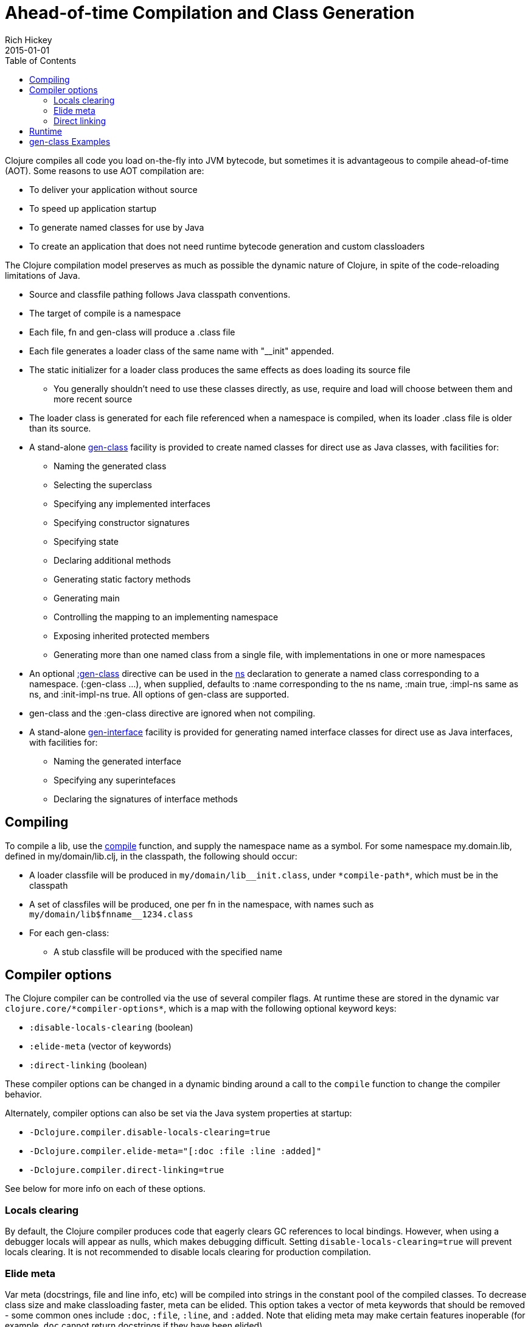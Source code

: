 = Ahead-of-time Compilation and Class Generation
Rich Hickey
2015-01-01
:type: reference
:toc: macro
:icons: font
:navlinktext: Compilation and Class Generation
:prevpagehref: java_interop
:prevpagetitle: Java Interop
:nextpagehref: other_libraries
:nextpagetitle: Other Libraries

ifdef::env-github,env-browser[:outfilesuffix: .adoc]

toc::[]

Clojure compiles all code you load on-the-fly into JVM bytecode, but sometimes it is advantageous to compile ahead-of-time (AOT). Some reasons to use AOT compilation are:

* To deliver your application without source
* To speed up application startup
* To generate named classes for use by Java
* To create an application that does not need runtime bytecode generation and custom classloaders

The Clojure compilation model preserves as much as possible the dynamic nature of Clojure, in spite of the code-reloading limitations of Java.

* Source and classfile pathing follows Java classpath conventions.
* The target of compile is a namespace
* Each file, fn and gen-class will produce a .class file
* Each file generates a loader class of the same name with "__init" appended.
* The static initializer for a loader class produces the same effects as does loading its source file
** You generally shouldn't need to use these classes directly, as use, require and load will choose between them and more recent source
* The loader class is generated for each file referenced when a namespace is compiled, when its loader .class file is older than its source.
* A stand-alone https://clojure.github.io/clojure/clojure.core-api.html#clojure.core/gen-class[gen-class] facility is provided to create named classes for direct use as Java classes, with facilities for:
** Naming the generated class
** Selecting the superclass
** Specifying any implemented interfaces
** Specifying constructor signatures
** Specifying state
** Declaring additional methods
** Generating static factory methods
** Generating main
** Controlling the mapping to an implementing namespace
** Exposing inherited protected members
** Generating more than one named class from a single file, with implementations in one or more namespaces
* An optional https://clojure.github.io/clojure/clojure.core-api.html#clojure.core/gen-class[:gen-class] directive can be used in the https://clojure.github.io/clojure/clojure.core-api.html#clojure.core/ns[ns] declaration to generate a named class corresponding to a namespace. (:gen-class ...), when supplied, defaults to :name corresponding to the ns name, :main true, :impl-ns same as ns, and :init-impl-ns true. All options of gen-class are supported.
* gen-class and the :gen-class directive are ignored when not compiling.
* A stand-alone https://clojure.github.io/clojure/clojure.core-api.html#clojure.core/gen-interface[gen-interface] facility is provided for generating named interface classes for direct use as Java interfaces, with facilities for:
** Naming the generated interface
** Specifying any superintefaces
** Declaring the signatures of interface methods

== Compiling
To compile a lib, use the https://clojure.github.io/clojure/clojure.core-api.html#clojure.core/compile[compile] function, and supply the namespace name as a symbol. For some namespace my.domain.lib, defined in my/domain/lib.clj, in the classpath, the following should occur:

* A loader classfile will be produced in ``my/domain/lib__init.class``, under `pass:[*compile-path*]`, which must be in the classpath
* A set of classfiles will be produced, one per fn in the namespace, with names such as ``my/domain/lib$fnname__1234.class``
* For each gen-class:
** A stub classfile will be produced with the specified name

== Compiler options

The Clojure compiler can be controlled via the use of several compiler flags. At runtime these are stored in the dynamic var `pass:[clojure.core/*compiler-options*]`, which is a map with the following optional keyword keys:

* `:disable-locals-clearing` (boolean)
* `:elide-meta` (vector of keywords)
* `:direct-linking` (boolean)

These compiler options can be changed in a dynamic binding around a call to the `compile` function to change the compiler behavior.

Alternately, compiler options can also be set via the Java system properties at startup:

* `-Dclojure.compiler.disable-locals-clearing=true`
* `-Dclojure.compiler.elide-meta="[:doc :file :line :added]"`
* `-Dclojure.compiler.direct-linking=true`

See below for more info on each of these options.

=== Locals clearing

By default, the Clojure compiler produces code that eagerly clears GC references to local bindings. However, when using a debugger locals will appear as nulls, which makes debugging difficult. Setting `disable-locals-clearing=true` will prevent locals clearing. It is not recommended to disable locals clearing for production compilation.

=== Elide meta

Var meta (docstrings, file and line info, etc) will be compiled into strings in the constant pool of the compiled classes. To decrease class size and make classloading faster, meta can be elided. This option takes a vector of meta keywords that should be removed - some common ones include `:doc`, `:file`, `:line`, and `:added`. Note that eliding meta may make certain features inoperable (for example, `doc` cannot return docstrings if they have been elided).

[[directlinking]]
=== Direct linking

Normally, invoking a function will cause a var to be dereferenced to find the function instance implementing it, then invoking that function. This indirection via the var is one of the ways that Clojure provides a dynamic runtime environment. However, it has long been observed that the majority of function invocations in a production environment are never redefined in this way, incurring unnecessary redirection.

_Direct linking_ can be used to replace this indirection with a direct static invocation of the function instead. This will result in faster var invocation. Additionally, the compiler can remove unused vars from class initialization and direct linking will make many more vars unused. Typically this results in smaller class sizes and faster startup times.

One consequence of direct linking is that var redefinitions will not be seen by code that has been compiled with direct linking (because direct linking avoids dereferencing the var). Vars marked as `^:dynamic` will never be direct linked. If you wish to mark a var as supporting redefinition (but not dynamic), mark it with `^:redef` to avoid direct linking.

As of Clojure 1.8, the Clojure core library itself is compiled with direct linking.

== Runtime
Classes generated by Clojure are highly dynamic. In particular, note that no method bodies or other implementation details are specified in gen-class - it specifies only a signature, and the class that it generates is only a stub. This stub class defers all implementation to functions defined in the implementing namespace. At runtime, a call to some method foo of the generated class will find the current value of the var implementing.namespace/prefixfoo and call it. If the var is not bound or nil, it will call the superclass method, or if an interface method, generate an UnsupportedOperationException.

== gen-class Examples

In the simplest case, an empty :gen-class is supplied, and the compiled class has only main, which is implemented by defining -main in the namespace. The file should be saved in src/clojure/examples/hello.clj:

[source,clojure]
----
(ns clojure.examples.hello
    (:gen-class))

(defn -main
  [greetee]
  (println (str "Hello " greetee "!")))

----

To compile, ensure the target output directory `classes` exists:

[source,shell]
----
mkdir classes
----

And create a deps.edn file describing your classpath:

[source,clojure]
----
{:paths ["src" "classes"]}
----

Then compile to generate the classes as follows:

[source,clojure]
----
$ clj
Clojure 1.10.1
user=> (compile 'clojure.examples.hello)
clojure.examples.hello
----

And can be run like an ordinary Java app like so (be sure to include the output classes directory):

[source,clojure]
----
java -cp `clj -Spath` clojure.examples.hello Fred
Hello Fred!
----

Here's an example using both a more involved :gen-class, and stand-alone calls to gen-class and gen-interface. In this case we are creating classes we intend to create instances of. The clojure.examples.instance class will implement java.util.Iterator, a particularly nasty interface, in that it requires the implementation to be stateful. This class is going to take a String in its constructor and implement the Iterator interface in terms of delivering the characters from the string. The :init clause names the constructor function. The :constructors clause is a map of constructor signature to superclass constructor signature. In this case, the superclass defaults to Object, whose constructor takes no arguments. This object will have state, called state, and a main so we can test it.

:init functions (-init in this case) are unusual, in that they always return a vector, the first element of which is a vector of arguments for the superclass constructor - since our superclass takes no args, this vector is empty. The second element of the vector is the state for the instance. Since we are going to have to mutate the state (and the state is always final) we'll use a ref to a map containing the string and the current index.

hasNext and next are implementations of methods in the Iterator interface. While the methods take no args, the implementation functions for instance methods will always take an additional first arg corresponding to the object the method is called upon, called by convention 'this' here. Note how the state can be obtained using an ordinary Java field access.

The gen-interface call will create an interface called clojure.examples.IBar, with a single method bar.

The stand-alone gen-class call will generate another named class, clojure.examples.impl, whose implementing namespace will default to the current namespace. It implements clojure.examples.IBar. The :prefix option causes the implementation of methods to bind to functions beginning with "impl-" rather than the default "-". The :methods option defines a new method foo not present in any superclass/interfaces.

Note in main how an instances of the classes can be created, and methods called, using ordinary Java interop. Using it would be similarly ordinary from Java.

[source,clojure]
----
(ns clojure.examples.instance
    (:gen-class
     :implements [java.util.Iterator]
     :init init
     :constructors {[String] []}
     :state state))

(defn -init [s]
  [[] (ref {:s s :index 0})])

(defn -hasNext [this]
  (let [{:keys [s index]} @(.state this)]
    (< index (count s))))

(defn -next [this]
  (let [{:keys [s index]} @(.state this)
        ch (.charAt s index)]
    (dosync (alter (.state this) assoc :index (inc index)))
    ch))

(gen-interface
 :name clojure.examples.IBar
 :methods [[bar [] String]])

(gen-class
 :name clojure.examples.impl
 :implements [clojure.examples.IBar]
 :prefix "impl-"
 :methods [[foo [] String]])

(defn impl-foo [this]
  (str (class this)))

(defn impl-bar [this]
  (str "I " (if (instance? clojure.examples.IBar this)
              "am"
              "am not")
       " an IBar"))

(defn -main [s]
  (let [x (new clojure.examples.instance s)
        y (new clojure.examples.impl)]
    (while (.hasNext x)
      (println (.next x)))
    (println (.foo y))
    (println (.bar y))))

----

Compile as above:

[source,clojure]
----
$ clj
Clojure 1.10.1
user=> (compile 'clojure.examples.instance)
clojure.examples.instance
----

And run like an ordinary Java app:

[source,clojure]
----
java -cp `clj -Spath` clojure.examples.instance asdf
a
s
d
f
class clojure.examples.impl
I am an IBar
----
